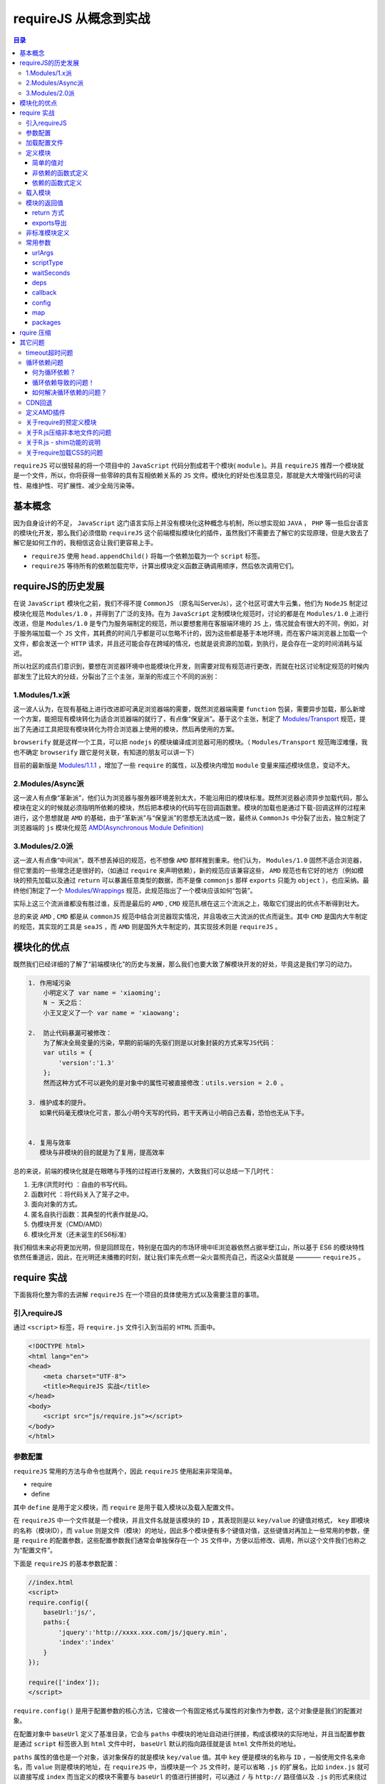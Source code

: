 ****************
requireJS 从概念到实战
****************

.. contents:: 目录
   :depth: 4

``requireJS`` 可以很轻易的将一个项目中的 ``JavaScript`` 代码分割成若干个模块( ``module`` )。并且 ``requireJS`` 推荐一个模块就是一个文件，所以，你将获得一些零碎的具有互相依赖关系的 ``JS`` 文件。模块化的好处也浅显意见，那就是大大增强代码的可读性、易维护性、可扩展性、减少全局污染等。

基本概念
========
因为自身设计的不足， ``JavaScript`` 这门语言实际上并没有模块化这种概念与机制，所以想实现如 ``JAVA`` ， ``PHP`` 等一些后台语言的模块化开发，那么我们必须借助 ``requireJS`` 这个前端模拟模块化的插件，虽然我们不需要去了解它的实现原理，但是大致去了解它是如何工作的，我相信这会让我们更容易上手。

- ``requireJS`` 使用 ``head.appendChild()`` 将每一个依赖加载为一个 ``script`` 标签。
- ``requireJS`` 等待所有的依赖加载完毕，计算出模块定义函数正确调用顺序，然后依次调用它们。

requireJS的历史发展
==================
在说 ``JavaScript`` 模块化之前，我们不得不提 ``CommonJS`` （原名叫ServerJs），这个社区可谓大牛云集，他们为 ``NodeJS`` 制定过模块化规范 ``Modules/1.0`` ，并得到了广泛的支持。在为 ``JavaScript`` 定制模块化规范时，讨论的都是在 ``Modules/1.0`` 上进行改进，但是 ``Modules/1.0`` 是专门为服务端制定的规范，所以要想套用在客服端环境的 ``JS`` 上，情况就会有很大的不同，例如，对于服务端加载一个 ``JS`` 文件，其耗费的时间几乎都是可以忽略不计的，因为这些都是基于本地环境，而在客户端浏览器上加载一个文件，都会发送一个 ``HTTP`` 请求，并且还可能会存在跨域的情况，也就是说资源的加载，到执行，是会存在一定的时间消耗与延迟。

所以社区的成员们意识到，要想在浏览器环境中也能模块化开发，则需要对现有规范进行更改，而就在社区讨论制定规范的时候内部发生了比较大的分歧，分裂出了三个主张，渐渐的形成三个不同的派别：

1.Modules/1.x派
----------------
这一波人认为，在现有基础上进行改进即可满足浏览器端的需要，既然浏览器端需要 ``function`` 包装，需要异步加载，那么新增一个方案，能把现有模块转化为适合浏览器端的就行了，有点像“保皇派”。基于这个主张，制定了 `Modules/Transport <http://wiki.commonjs.org/wiki/Modules/Transport>`_ 规范，提出了先通过工具把现有模块转化为符合浏览器上使用的模块，然后再使用的方案。

``browserify`` 就是这样一个工具，可以把 ``nodejs`` 的模块编译成浏览器可用的模块。（ ``Modules/Transport`` 规范晦涩难懂，我也不确定 ``browserify`` 跟它是何关联，有知道的朋友可以讲一下）

目前的最新版是 `Modules/1.1.1 <http://wiki.commonjs.org/wiki/Modules/1.1.1>`_ ，增加了一些 ``require`` 的属性，以及模块内增加 ``module`` 变量来描述模块信息，变动不大。

2.Modules/Async派
------------------
这一波人有点像“革新派”，他们认为浏览器与服务器环境差别太大，不能沿用旧的模块标准。既然浏览器必须异步加载代码，那么模块在定义的时候就必须指明所依赖的模块，然后把本模块的代码写在回调函数里。模块的加载也是通过下载-回调这样的过程来进行，这个思想就是 ``AMD`` 的基础，由于“革新派”与“保皇派”的思想无法达成一致，最终从 ``CommonJs`` 中分裂了出去，独立制定了浏览器端的 ``js`` 模块化规范 `AMD(Asynchronous Module Definition) <https://github.com/amdjs/amdjs-api/wiki/AMD>`_

3.Modules/2.0派
----------------
这一波人有点像“中间派”，既不想丢掉旧的规范，也不想像 ``AMD`` 那样推到重来。他们认为， ``Modules/1.0`` 固然不适合浏览器，但它里面的一些理念还是很好的，（如通过 ``require`` 来声明依赖），新的规范应该兼容这些， ``AMD`` 规范也有它好的地方（例如模块的预先加载以及通过 ``return`` 可以暴漏任意类型的数据，而不是像 ``commonjs`` 那样 ``exports`` 只能为 ``object`` ），也应采纳。最终他们制定了一个 `Modules/Wrappings <http://wiki.commonjs.org/wiki/Modules/Wrappings>`_ 规范，此规范指出了一个模块应该如何“包装”。

实际上这三个流派谁都没有胜过谁，反而是最后的 ``AMD`` , ``CMD`` 规范扎根在这三个流派之上，吸取它们提出的优点不断得到壮大。

总的来说 ``AMD`` , ``CMD`` 都是从 ``commonJS`` 规范中结合浏览器现实情况，并且吸收三大流派的优点而诞生。其中 ``CMD`` 是国内大牛制定的规范，其实现的工具是 ``seaJS`` ，而 ``AMD`` 则是国外大牛制定的，其实现技术则是 ``requireJS`` 。

模块化的优点
===========
既然我们已经详细的了解了“前端模块化”的历史与发展，那么我们也要大致了解模块开发的好处，毕竟这是我们学习的动力。

.. code-block:: shell

	1. 作用域污染
	    小明定义了 var name = 'xiaoming';
	    N ~ 天之后：
	    小王又定义了一个 var name = 'xiaowang';

	2.  防止代码暴漏可被修改：
	    为了解决全局变量的污染，早期的前端的先驱们则是以对象封装的方式来写JS代码：
	    var utils = {
	        'version':'1.3'
	    };
	    然而这种方式不可以避免的是对象中的属性可被直接修改：utils.version = 2.0 。

	3. 维护成本的提升。
	   如果代码毫无模块化可言，那么小明今天写的代码，若干天再让小明自己去看，恐怕也无从下手。


	4. 复用与效率
	   模块与非模块的目的就是为了复用，提高效率


总的来说，前端的模块化就是在眼瞎与手残的过程进行发展的，大致我们可以总结一下几时代：

1. 无序(洪荒时代) ：自由的书写代码。
2. 函数时代 ：将代码关入了笼子之中。
3. 面向对象的方式。
4. 匿名自执行函数：其典型的代表作就是JQ。
5. 伪模块开发（CMD/AMD）
6. 模块化开发（还未诞生的ES6标准）

我们相信未来必将更加光明，但是回顾现在，特别是在国内的市场环境中IE浏览器依然占据半壁江山，所以基于 ES6 的模块特性依然任重道远，因此，在光明还未播撒的时刻，就让我们率先点燃一朵火苗照亮自己，而这朵火苗就是 ———— ``requireJS`` 。

require 实战
============
下面我将化整为零的去讲解 ``requireJS`` 在一个项目的具体使用方式以及需要注意的事项。

引入requireJS
-------------
通过 ``<script>`` 标签，将 ``require.js`` 文件引入到当前的 ``HTML`` 页面中。

.. code-block:: html

	<!DOCTYPE html>
	<html lang="en">
	<head>
	    <meta charset="UTF-8">
	    <title>RequireJS 实战</title>
	</head>
	<body>
	    <script src="js/require.js"></script>
	</body>
	</html>

参数配置
--------
``requireJS`` 常用的方法与命令也就两个，因此 ``requireJS`` 使用起来非常简单。

- require
- define

其中 ``define`` 是用于定义模块，而 ``require`` 是用于载入模块以及载入配置文件。

在 ``requireJS`` 中一个文件就是一个模块，并且文件名就是该模块的 ``ID`` ，其表现则是以 ``key/value`` 的键值对格式， ``key`` 即模块的名称（模块ID），而 ``value`` 则是文件（模块）的地址，因此多个模块便有多个键值对值，这些键值对再加上一些常用的参数，便是 ``require`` 的配置参数，这些配置参数我们通常会单独保存在一个 ``JS`` 文件中，方便以后修改、调用，所以这个文件我们也称之为“配置文件”。

下面是 ``requireJS`` 的基本参数配置：

.. code-block:: html

	//index.html
	<script>
	require.config({
	    baseUrl:'js/',
	    paths:{
	        'jquery':'http://xxxx.xxx.com/js/jquery.min',
	        'index':'index'
	    }
	});

	require(['index']);
	</script>

``require.config()`` 是用于配置参数的核心方法，它接收一个有固定格式与属性的对象作为参数，这个对象便是我们的配置对象。

在配置对象中 ``baseUrl`` 定义了基准目录，它会与 ``paths`` 中模块的地址自动进行拼接，构成该模块的实际地址，并且当配置参数是通过 ``script`` 标签嵌入到 ``html`` 文件中时， ``baseUrl`` 默认的指向路径就是该 ``html`` 文件所处的地址。

``paths`` 属性的值也是一个对象，该对象保存的就是模块 ``key/value`` 值。其中 ``key`` 便是模块的名称与 ``ID`` ，一般使用文件名来命名，而 ``value`` 则是模块的地址，在 ``requireJS`` 中，当模块是一个 ``JS`` 文件时，是可以省略 ``.js`` 的扩展名，比如 ``index.js`` 就可以直接写成 ``index`` 而当定义的模块不需要与 ``baseUrl`` 的值进行拼接时，可以通过 ``/`` 与 ``http://`` 路径值以及 ``.js`` 的形式来绕过 ``baseUrl`` 的设定。当加载纯 ``.js`` 文件(以 ``.js`` 结尾)，不会使用 ``baseUrl`` 。

示例：

.. code-block:: js

	require.config({
	    baseUrl:'js/',
	    paths:{
	        'jquery':'http://xxx.xxxx.com/js/jquery.min',
	        'index':'index'
	    }
	});
	require(['index']);

实际上，除了可以在 ``require.js`` 加载完毕后，通过 ``require.config()`` 方法去配置参数，我们也可以在 ``require.js`` 加载之前，定义一个全局的对象变量 ``require`` 来事先定义配置参数。然后在 ``require.js`` 被浏览器加载完毕后，便会自动继承之前配置的参数。这时候就只能通过声明一个全局的变量来注入配置参数来实现了。

.. code-block:: html

	<script>
	    var require = {
	        baseUrl: 'js/',
	        paths: {
	            'jquery': 'http://xxx.xxxx.com/js/jquery.min',
	            'index': 'index'
	        },
	        deps:[index]
	    };
	</script>
	<script src="js/require.js"></script>

不论是在 ``require.js`` 加载之前定义配置参数，还是之后来定义，这都是看看我们需求而言的，这里我们举例的配置参数都是放入到 ``script`` 标签中，然后嵌入到 ``HTML`` 页面的内嵌方式，在实际使用时，我们更多的则是将该段配置提取出来单独保存在一个文件中，并将其取名为 ``app.js`` ，而这个 ``app.js`` 便是我们后面常说到的配置文件。

另外还有一个“接口文件”的概念， ``requireJS`` 中，所谓接口文件指的便是 ``require.js`` 加载完毕后第一个加载的模块文件。

加载配置文件
-----------
现在我们知道 ``require`` 的配置有两种加载方式，一种是放入到 ``script`` 标签嵌入到 ``html`` 文件中，另一种则是作为配置文件 ``app.js`` 来独立的引入。

独立的引入配置文件也有两种方式，一种是通过 ``script`` 标签加载外部 ``JS`` 文件形式：

.. code-block::  html

	<script src="js/require.js"></script>
	<script src="js/app.js"></script>

另一种方式则是使用 ``require`` 提供的 ``data-main`` 属性，该属性是直接写在引入 ``require.js`` 的 ``script`` 标签上，在 ``require.js`` 加载完毕时，会自动去加载配置文件 ``app.js`` 。

.. code-block:: html

    <script data-main="js/app" src="js/require.js"></script>

通过 ``data-main`` 去加载入口文件，便会使配置对象中的 ``baseUrl`` 属性默认指向地址改为 ``app.js`` 所在的位置，相比之下我更加推荐这种方式，因为它更可能的方便快捷。

当我们的项目足够的庞大时，我也会推荐将入口文件作为一个普通的模块，然后在这个模块中，根据业务的不同再去加载不同的配置文件。

.. code-block:: js

	//define.js
	define(['app1','app2','app3','app4'],function(app1,app2,app3,app4){
	    if(page == 'app1'){
	        require.config(app1);
	    }else if(page == 'app2'){
	        require.config(app2);
	    }else if(page == 'app3'){
	        require.config(app3);
	    }else{
	        require.config(app4);
	    }
	})

当然关于模块的定义和载入我们后面会详细的讲解到，这里只需要有一个概念即可。

定义模块
--------
在我们选择 ``requireJS`` 来模块化开发我们的项目或者页面时，就要明确的知道我们以后所编写的代码或者是某段功能，都是要放在一个个定义好的模块中。

下面是 ``requireJS`` 定义模块的方法格式：

.. code-block:: shell

    define([id,deps,] callback);

- ``ID`` :模块的 ``ID`` ，默认的便是文件名，一般无需使用者自己手动指定。
- ``deps`` :当前模块所以依赖的模块数组，数组的每个数组元素便是模块名或者叫模块 ``ID`` 。
-  ``callback`` :模块的回调方法，用于保存模块具体的功能与代码，而这个回调函数又接收一个或者多个参数，这些参数会与模块数组的每个数组元素一一对应，即每个参数保存的是对应模块返回值。

根据 ``define()`` 使用时参数数量的不同，可以定义以下几种模块类型：

简单的值对
^^^^^^^^^
当所要定义的模块没有任何依赖也不具有任何的功能，只是单纯的返回一组键值对形式的数据时，便可以直接将要返回的数据对象写在 ``define`` 方法中：

.. code-block:: js

	define({
	    'color':'red',
	    'size':'13px',
	    'width':'100px'
	});

这种只为保存数据的模块，我们称之为“值对”模块，实际上值对模块不仅可以用于保存数据，还可以保存我们的配置参数，然后在不同的业务场景下去加载不同的配置参数文件。

示例：

.. code-block:: js

	//app1.js
	define({
	    baseUrl:'music/js/',
	    paths:{
	        msuic:'music',
	        play:'play'
	    }
	});

	//app2.js
	define({
	    baseUrl:'video/js/',
	    paths:{
	        video:'video',
	        play:'play'
	    }
	});

非依赖的函数式定义
^^^^^^^^^^^^^^^^^
如果一个模块没有任何的依赖，只是单纯的执行一些操作，那么便可以直接将函数写在 ``define`` 方法中：

.. code-block:: js

	define(function(require,exports,modules){
	    // do something
	    return {
	    'color':'red',
	    'size':'13px'
	    }
	});

依赖的函数式定义
^^^^^^^^^^^^^^^
这种带有依赖的函数式模块定义，也是我们平时常用到的，这里我们就结合实例，通过上面所举的 ``index`` 模块为例：

.. code-block:: js

	//index.js
	define(['jquery','./utils'], function($) {
	    $(function() {
	        alert($);
	    });
	});

从上面的示例中我们可以看出 ``index`` 模块中，依赖了 ``jquery`` 模块，并且在模块的回调函数中，通过 ``$`` 形参来接收 ``jquery`` 模块返回的值，除了 ``jquery`` 模块， ``index`` 模块还依赖了 ``utils`` 模块，因为该模块没有在配置文件中定义，所以这里以附加路径的形式单独引入进来的。

载入模块
-------
在说载入模块之前，我们先聊聊“模块依赖”。模块与模块之间存在着相互依赖的关系，因此就决定了不同的加载顺序，比如模块 ``A`` 中使用到的一个函数是定义在模块 ``B`` 中的，我们就可以说模块 ``A`` 依赖模块 ``B`` ，同时也说明了在载入模块时，其顺序也是先模块A，再模块 ``B`` 。
在 ``require`` 中，我们可以通过 ``require()`` 方法去载入模块。其使用格式如下：

.. code-block:: js

    require(deps[,callback]);

- ``deps`` :所要载入的模块数组。
- ``callback`` :模块载入后执行的回调方法。

这里就让我们依然使用上述的 ``index`` 模块为例来说明

示例：

.. code-block:: js

	require.config({
        paths:{
            'index':'index'
        }
    });

    require(['index']);

``requireJS`` 通过 ``require([])`` 方法去载入模块，并执行模块中的回调函数，其值是一个数组，数组中的元素便是要载入的模块名称也就是模块 ``ID`` ，这里我们通过 ``require(['index'])`` 方法载入了 ``index`` 这个模块，又因为该模块依赖了 ``jquery`` 模块，所以接着便会继续载入 ``jquery`` 模块，当 ``jquery`` 模块加载完成后，便会将自身的方法传递给形参 ``$`` 最后执行模块的回调方法， ``alert`` 出 ``$`` 参数具体内容。

这里我们可以小小的总结一下，实现模块的载入除了 ``require([],fn)`` 的主动载入方法，通过依赖也可以间接载入对应的模块，但是相比较而言 ``require`` 方式载入模块在使用上更加灵活，它不仅可以只载入模块不执行回调，也可以载入模块然后执行回调，还可以在所定义的模块中，按需载入所需要用到的模块，并且将模块返回的对象或方法中保存在一个变量中，以供使用。

这种按需载入模块，也叫就近依赖模式，它的使用要遵循一定的使用场景:

当模块是非依赖的函数式时，可以直接使用

.. code-block:: js

	define(function(require,exports,modules){
	    var utils = require('utils');
	    utils.sayHellow('hellow World')
	})

当模块是具有依赖的函数式时，只能够以回调的形式处理。

.. code-block:: js

	define(['jquery'], function($) {
	    $(function() { // 为什么要封装一个匿名函数中
	        require(['utils'],function(utils){
	            utils.sayHellow('Hellow World!');
	        });
	    });
	});

当然聪明伶俐的你，一定会想到这样更好的办法：

.. code-block:: js

	define(['jquery','require','exports','modules'], function($,require,exports,modules) {
	    $(function() {
	        //方式一
	        require(['utils'],function(utils){
	            utils.sayHellow('Hellow World!');
	        });
	        //方式二：
	        var utils = require('utils');
	        utils.sayHellow('hellow World')
	    });
	});

模块的返回值
-----------
``require`` 中定义的模块不仅可以返回一个对象作为结果，还可以返回一个函数作为结果。实现模块的返回值主要有两种方法：

return 方式
^^^^^^^^^^^

.. code-block:: js

	// utils.js
	define(function(require,exports,modules){
	    function sayHellow(params){
	        alert(params);
	    }

	    return sayHellow
	});

	// index.js
	define(function(require,exports,modules){
	    var sayHellow = require('utils');
	    sayHellow('hellow World');
	})

如果通过 ``return`` 返回多种结果的情况下：

.. code-block:: js

	// utils.js
	define(function(require,exports,modules){
	    function sayHellow(params){
	        alert(params);
	    }

	    function sayBye(){
	        alert('bye-bye！');
	    }

	    return {
	        'sayHellow':sayHellow,
	        'sayBye':sayBye
	    }
	});

	// index.js
	define(function(require,exports,modules){
	    var utils = require('utils');
	    utils.sayHellow('hellow World');
	})

exports导出
^^^^^^^^^^^

.. code-block:: js

	// utils.js
	define(function(require,exports,modules){
	    function sayHellow(params){
	        alert(params);
	    }
	    exports.sayHellow = sayHellow;
	})

	// index.js
	define(function(require,exports,modules){
	    var utils = require('utils');
	    utils.sayHellow('hellow World');
	});

这里有一个注意的地方，那就是非依赖性的模块，可以直接在模块的回调函数中，加入以下三个参数：

- ``require`` :加载模块时使用。
- ``exports`` :导出模块的返回值。
- ``modules`` :定义模块的相关信息以及参数。

非标准模块定义
-------------
在 ``require.config()`` 方法的配置对象中有一个 ``shim`` 属性，它的值是一个对象，可以用于声明非标准模块的依赖和返回值。

所谓的 “非标准模块” 指的是那些不符合的 ``AMD`` 规范的 ``JS`` 插件。

下面我们先看看基本的 ``shim`` 配置参数：

.. code-block:: js

	require.config({
	    baseUrl:'js/',
	    paths:{
	        'jquery':'http://xxx.xxxx.com/js/jquery.min',
	        'index':'index',
	        'say':'say',
	        'bar':'bar',
	        'tools':'tools'
	    },
	    shim:{
	        'tools':{
	            deps:['bar'],
	            exports:'tool'
	        },
	        'say':{
	            deps:['./a','./b'],
	            init:function(){
	                return {
	                    'sayBye':sayBye,
	                    'sayHellow':sayHellow
	                }
	            }
	        }
	    }
	});

	require(['index']);

这里需要注意的是如果所加载的模块文件是符合 ``AMD`` 规范，比如通过 ``define`` 进行定义的，那么 ``require`` 默认的优先级将是标准的，只有在不符合标准的情况下才会采用 ``shim`` 中定义的参数。

在 ``index`` 模块执行时：

.. code-block:: js

	define(['jquery','tool','say'],function($,tool,say){
	    tool.drag();
	    say.sayHellow();
	    say.sayBye();
	})

上面的示例中，关于 ``shim`` 中有三个重要的属性，它们分别是：

- ``deps`` : 用于声明当前非标准模块所依赖的其它模块，值是一个数组，数组元素是模块的名称或者是ID。
- ``exports`` :用于定义非标准模块的全局变量或者方法。值一般是一个字符串。
- ``init`` :用于初始，处理，非标准模块的全局变量或者是方法，常用于当非标准模块存在多个全局变量以及方法，值是一个函数。

常用参数
-------
在 ``require.config`` 中常用属性设置。



urlArgs
^^^^^^^
``RequireJS`` 获取资源时附加在 ``URL`` 后面的额外的 ``query`` 参数。作为浏览器或服务器未正确配置时的 ``cache bust`` 手段很有用。使用 ``cache bust`` 配置的一个示例：

.. code-block:: js

    urlArgs: "bust=" + (new Date()).getTime()

在开发中这很有用，但请记得在部署到生成环境之前移除它。

scriptType
^^^^^^^^^^^
指定 ``RequireJS`` 将 ``script`` 标签插入 ``document`` 时所用的 ``type=""`` 值。默认为 ``text/javascript`` 。想要启用 ``Firefox`` 的 ``JavaScript 1.8`` 特性，可使用值 ``text/javascript;version=1.8`` 。

waitSeconds
^^^^^^^^^^^
通过该参数可以设置 ``requireJS`` 在加载脚本时的超时时间，它的默认值是 ``7`` ，即如果一个脚本文件加载时长超过 ``7`` 秒钟，便会放弃等待该脚本文件，从而报出 ``timeout`` 超时的错误信息，考虑到国内网络环境不稳定的因素，所以这里我建议设置为 ``0`` 。当然一般不需要去改动它，除非到了你需要的时候。

deps
^^^^
用于声明 ``require.js`` 在加载完成时便会自动加载的模块，值是一个数组，数组元素便是模块名。

callback
^^^^^^^^
当 ``deps`` 中的自动加载模块加载完毕时，触发的回调函数。

config
^^^^^^^
``config`` 属性可以为模块配置额外的参数设定，其使用格式就是以模块名或者模块 ``ID`` 为 ``key`` ，然后具体的参数为 ``value`` 。

.. code-block:: js

	//app.js
	require.config({
	    baseUrl:'js/',
	    paths:{
	        'jquery':'http://xx.xxxx.com/js/jquery.min',
	        'index':'index'
	    },
	    config:{
	        'index':{
	            'size':13,
	            'color':'red'
	        }
	    }
	});

	//index.js
	define(['jquery','module'],function($,module){
	    console.log(module.config().size) // 获取模块的配置参数
	});

这里要引起我们注意的地方就是依赖的 ``module`` 模块，它是一个预先定义好的值，引入该值，在当前模块下便可以调用 ``module`` 对象，从该对象中执行 ``config()`` 方法便可以生成改模块的参数对象。

map
^^^^
[略]，暂时还未弄明白其具体使用方式，后续会继续保持关注，如果你知晓其作用，麻烦你一定要与我联系。

packages
^^^^^^^^^
[略]，暂时还未弄明白其具体使用方式，后续会继续保持关注，如果你知晓其作用，麻烦你一定要与我联系。

rquire 压缩
===========
``RequireJS`` 会将完整项目的 ``JavaScript`` 代码轻易的分割成苦干个模块( ``module`` )，这样，你将获得一些具有互相依赖关系的 ``JavaScript`` 文件。在开发环境中，这种方式可以让我们的代码更具有模块化与易维护性。但是，在生产环境中将所有的 ``JavaScript`` 文件分离，这是一个不好的做法。这会导致很多次请求( ``requests`` )，即使这些文件都很小，也会浪费很多时间。因此我们可以通过合并这些脚本文件压缩文件的大小，以减少请求的次数与资源的体积来达到节省加载时间的目的，所以这里我们就要提到一个关于 ``requireJS`` 延伸，那就是 ``r.js`` 。

``r.js`` 是一个独立的项目，它作用在 ``nodeJS`` 环境中，可以实现对 ``JS`` 代码的合并压缩。

使用 ``r.js`` 要具有以下几个条件：

1. ``r.js`` 源文件
2. ``bulid.js`` (即属于 ``r.js`` 的配置文件)
3. ``nodeJS`` 环境

``r.js`` 可以直接丢在项目的根目录上， ``build.js`` 是 ``r.js`` 的配置文件，由开发者自己新建，与 ``r.js`` 同目录。其一般的目录结构如下:

.. code-block:: shell

	[project]
		/js
		/css
		/images
		index.html
		r.js
		build.js

`r.js 下载 <https://github.com/requirejs/r.js>`_

``nodeJS`` 环境，以及 ``r.js`` 都好办，重要的就是掌握配置文件的使用 ``-- build.js`` ，下面我们就详细的说说它。

.. code-block:: shell

	({
	    //（选填）app的顶级目录。如果指定该参数，说明您的所有文件都在这个目录下面（包括baseUrl和dir都以这个为根目录）。如果不指定，则以baseUrl参数为准
	    appDir: './',

	     // 输出目录。如果不指定，默认会创建一个build目录
	    dir: 'pack',

	     // 模块所在默认相对目录，如果appDir有指定，则baseUrl相对于appDir。
	    baseUrl: 'js/',
	    paths: {
	        'index': 'index',
	        'a': 'a',
	        'b': 'b',
	        'c': 'c'

	    },

	    //过滤规则，匹配到的文件将不会被输出到输出目录去
	    fileExclusionRegExp:   /^(r|build)\.js|.*\.scss$/,

	     /*
	        JS 文件优化方式，目前支持以下几种：
	        uglify: （默认） 使用 UglifyJS 来压缩代码
	        closure: 使用 Google's Closure Compiler 的简单优化模式
	        closure.keepLines: 使用 closure，但保持换行
	        none: 不压缩代码
	    */
	    optimize: 'none',

	   /*
	    允许优化CSS，参数值：
	    “standard”: @import引入并删除注释，删除空格和换行。删除换行在IE可能会出问题，取决于CSS的类型
	    “standard.keepLines”: 和”standard”一样但是会保持换行
	    “none”: 跳过CSS优化
	    “standard.keepComments”: 保持注释，但是去掉换行(r.js 1.0.8+)
	    “standard.keepComments.keepLines”: 保持注释和换行(r.js 1.0.8+)
	    “standard.keepWhitespace”: 和”standard”一样但保持空格
	    */
	    optimizeCss:   '“standard”',


	    // 是否忽略 CSS 资源文件中的 @import 指令
	    cssImportIgnore: null,

	    //参与压缩的主模块，默认情况下会将paths模块中定义的模块都压缩合并到改模块中，通过exclude 可以排除参与压缩的模块，其中模块的地址都是相对于baseUrl的地址。
	    modules: [{
	        name: 'index',
	        exclude: ['c']
	    }],

	    // 包裹模块
	    wrap: true,

	    // 自定义包裹模块，顾名思义就是使用特定内容去包裹modules指定的合并模块内容，如此一来 define/require 就不再是全局变量，在 end 中可以暴露一些全局变量供整个函数使用
	    wrap: {
	         start: "(function() {",
	         end: "}(window));"
	     },

	    removeCombined: false,

	    //如果shim配置在requirejs运行过程中被使用的话，需要在这里重复声明，这样才能将依赖模块正确引入。
	    shim: {}

	     // 载入requireJS 的配置文件，从而使用其中的paths 以及 shim 属性值。通过指定该属性，可以省去我们在bulid.js中重复定义 paths 与 shim属性。
	    mainConfigFile:"js/app.js",
	})

以上环节都准备好了之后，就可以在终端中允许打包压缩命令: ``node r.js -o build.js`` 。

当执行该命令后， ``r.js`` 会将自身所在目录的所有资源连同目录重新拷贝一份到输出目录(dir)中。然后再输出目录进行最后的合并与压缩操作。

其它问题
========

timeout超时问题
---------------
该问题一般是 ``waitSeconds`` 属性值导致，解决的方法有两个，一个是将 ``waitSeconds`` 的值设置更长时间，比如 ``17s`` ，另一个就是将其值设置为 ``0`` ，让其永不超时。

循环依赖问题
-----------

何为循环依赖？
^^^^^^^^^^^^^
如果存在两个模块， ``moduleA`` 与 ``moduleB`` ，如果 ``moduleA`` 依赖 ``moduleB`` ， ``moduleB`` 也依赖了 ``moduleA`` ，并且这中情况下，便是循环依赖。

循环依赖导致的问题！
^^^^^^^^^^^^^^^^^^
如果两个模块循环依赖，并且 ``A`` 中有调用 ``B`` 中的方法，而 ``B`` 中也有调用 ``A`` 中的方法，那么此时， ``A`` 调用 ``B`` 正常，但是 ``B`` 中调用 ``A`` 方法，则会返回 ``undefined`` 异常。

如何解决循环依赖的问题？
^^^^^^^^^^^^^^^^^^^^^^
通过 ``require([],fn)`` 解决

此时在模块 ``B`` 中，我们通过引入 ``require`` 依赖，然后再通过 ``require()`` 方法去载入模块 ``A`` ，并在回调中去执行。

.. code-block:: js

	define(['require','jquery'],function(require,$){

	    function bFunction(){
	        alert('this is b module');
	    }

	    require(['moduleA'],function(m){
	        m() // 执行传递过来方法
	    });

	    return bFunction;
	});

这里要引起我们注意的地方就是依赖的 ``require 模块`` ，它是一个预先定义好的值，引入该值，在当前模块下便可以调用 ``require`` 方法。

通过 ``exports`` 解决

.. code-block:: js

	define(['exports','jquery'],function(exports,$){

	    function bFunction(){
	        exports.aFunction();
	        alert('this is b module');
	    }

	    exports.bFunction = bFunction;
	});

相同的这里依赖的 ``module`` 模块也是一个预先定义好的值，引入该值，在当前模块下便可以调用 ``exports`` 对象设定当前模块的返回值。

而通过 ``exports`` 所解决的循环依赖问题，有一个需要注意的地方，那就是方法的执行必须要放入到当前定义方法的回调中，因为我们不能确定 ``moduleA`` 与 ``moduleB`` 的加载顺序。

CDN回退
-------
如果我们不确定一个模块的加载正确，我们可以在 ``require.config()`` 方法中将模块的地址替换为一个数组，数组的元素，便是同一模块的多个地址。

.. code-block:: js

	requirejs.config({
	    paths: {
	        jquery: [
	            '//cdnjs.cloudflare.com/ajax/libs/jquery/2.0.0/jquery.min.js',
	            'lib/jquery'
	        ]
	    }
	});

定义AMD插件
-----------
有时候我们自己编写的一款插件，我们需要它能够在任何环境中都能起作用，比如在引入 ``requireJS`` 的 ``AMD`` 环境下可以作为符合 ``AMD`` 规范的插件，进行模块式加载调用，而在普通的浏览器环境中也可以正常的执行。

想实现这一功能，其实很简单，只需要按照下例格式去编写插件即可。

.. code-block:: js

	// say.js 基于JQ扩展的插件。

	(function(win, factory) {
	    if ('function' === typeof define && define.amd) {
	        define(['jquery'], function($) {
	            return new factory(win, $)
	        });
	    } else {
	        factory(win, $);
	    }
	}(window, function(win, $) {

	    var say = function(value) {
	        alert(value);
	    }

	    if ('function' === typeof define && define.amd) {
	        return say;
	    } else if ($ && 'function' === typeof $) {
	        $.say = function(v) {
	            return new say(v);
	        }
	    } else {
	        win.say = function(v) {
	            return new say(v);
	        }
	    }

	}));

	// index.js
	define(['say'],function(say){
	    say('hellow requireJS');
	})


关于require的预定义模块
----------------------
关于这个问题，我们上面也有说到，这里就进行一次总结。

我们可以这样理解，对于 ``requireJS`` 来说，除了我们自己使用 ``require.config()`` 定义的模块，它内部也有自己预先定义好的模块，比如： ``require`` ， ``exports`` ， ``modules`` ，在使用时，我们无需在 ``require.config()`` 去中定义，而是可以直接在依赖中引入使用，比如：

.. code-block:: js

	//index.js
	define(['jquery','config','require','exports','module'],function($,config,require,exports,module){
	  $(function(){
	      require.config(config); // 载入配置文件
	      exports.data = 'index Module Return Value' //定义模块的返回值。
	      modules.config().color; // 接受在配置文件中为该模块配置的参数数据。
	  })
	});

关于R.js压缩非本地文件的问题
--------------------------
在 ``r.js`` 中是无法合并压缩远程文件的，它只能操作本地文件，因此这就带来一个问题，当我们进行模块的压缩合并时，若某个模块存在着对远程模块(文件)的依赖时，使用 ``r.js`` 进行操作便会报错，虽然可以将这个远程文件拷贝到本地来解决这一问题，但是如果像一些公用的资源例如JQ插件等，如果让每个项目都在本地放入一个 ``common`` 资源包，这就脱离了我们的实际意义。

.. code-block:: shell

	({
	    paths:{
	        jquery:'http://xxx.com/js/jquery.min'
	    }
	})

此时进行打包的时候在就会报错。但是如果我们不在 ``paths`` 中去声明 ``jquery`` 模块，当打包的时候， ``r.js`` 发现其它模块有依赖 ``jquery`` 的，但是你又没有在 ``build.js`` 中声明，依然会报错阻碍运行。

那么有没有一个好的办法呢？比如虽然声明了 ``jquery`` 模块，但是值却不是远程的文件，本地也不存在该文件，更不会报错。答案是有的，那就是对（不需要参与压缩合并的）远程的资源模块设置值为 ``empty`` :

.. code-block:: shell

    ({ paths:{ jquery:'empty:' } })

或者是在执行命令时，指定参数值为空: ``node r.js -o build.js paths.jquery=empty``

关于R.js - shim功能的说明
------------------------
``R.js`` 用于合并多个模块(多个文件)，以及压缩文件中的 ``JS`` 代码，也就是说在这个合并后的文件中会包含多个 ``define`` 定义的模块，而这个合并后的文件也就是这个页面的入口文件，并且 ``rquire`` 的 ``config`` 配置也会在其中。

模块的合并，对于 ``R.js`` 来言，它会以 ``build.js`` 中 ``paths`` 属性定义的模块为参考，然后到要合并的模块只能中去匹配依赖，匹配到了就合并到当前文件中。如果参与合并的所有模块有某些依赖顺序上的调整，则可以通过 ``shim`` 属性去调整合并时的前后顺序。

.. code-block:: shell

	//build.js
	({
	    'paths':{
	        'a':'a',
	        'b':'b'
	    },
	    'shim':{
	        'a':{
	            'deps':['b']
	        }
	    },
	    wrapShim:true
	})

此时合并到主文件后， ``b`` 模块的内容就会在 ``a`` 模块之前。

.. code-block:: js

	define('b',[],function(){}),
	define('a',[],function(){})

最后强调一点，对于通过 ``exclude`` 属性排除合并的模块，使用 ``shim`` 并不会产生作用，因为它只对合并在一个文件中的模块有效。

关于require加载CSS的问题
-----------------------
``requireJS`` 不仅仅只加载 ``JS`` 文件，实际上它还可以加载 ``CSS`` 样式文件，但是这需要借助一个 ``requireJS`` 插件才能实现。

下载地址： `require-css.js <https://github.com/guybedford/require-css>`_

使用上，有两种方式，一种在配置参数中进行声明：

.. code-block:: js

	var require = {
	    baseUrl:'js/',
	    paths:{
	        'index':'index',
	        'a':'a'
	    },
	    shim:{
	        'a':{
	            deps:['css!../css/a.css']
	        }
	    },
	    deps:['index']
	};

	//index.js
	define(['a']); // 载入模块不执行任何操作。

另一种是直接在模块中进行依赖声明

.. code-block:: js

    define(['css!../css/a.css']);

最后说下我个人对 ``css!../css/index.css`` 的理解吧，首先 ``!`` 是插件与插件参数的分割符号，因此 ``css`` 就是插件的模块名， ``requireJS`` 会先去检查 ``css`` 这个模块是否有在配置文件中声明，如果没有则会默认在 ``baseUrl`` 指向的路径下去载入，而分隔符右边的 ``../css/a.css`` 就是插件要使用的参数，这里便是要载入的 ``css`` 文件地址。

参考文档：

- https://segmentfault.com/a/1190000002401665
- https://segmentfault.com/a/1190000002390643
- https://www.cnblogs.com/zhangjiehui/articles/4275300.html
- https://www.jianshu.com/p/5eb49f5c5196
  






